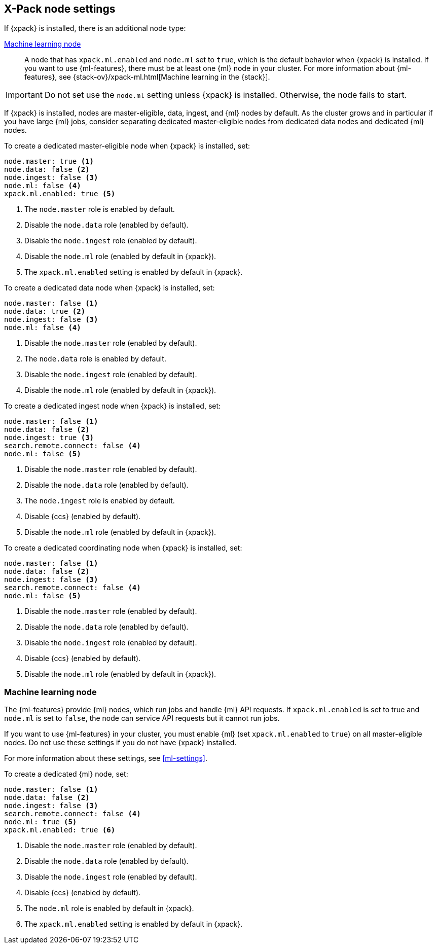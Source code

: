 [float]
[[modules-node-xpack]]
== [xpack]#X-Pack node settings#

//This content is referenced from the elastic/elasticsearch/docs/reference/modules/node.asciidoc

If {xpack} is installed, there is an additional node type:

<<ml-node,Machine learning node>>::

A node that has `xpack.ml.enabled` and `node.ml` set to `true`, which is the
default behavior when {xpack} is installed. If you want to use {ml-features}, there must be at least one {ml} node in your cluster. For more
information about {ml-features},
see {stack-ov}/xpack-ml.html[Machine learning in the {stack}].

IMPORTANT: Do not set use the `node.ml` setting unless {xpack} is installed.
Otherwise, the node fails to start.

If {xpack} is installed, nodes are master-eligible, data, ingest, and {ml}
nodes by default. As the cluster grows and in particular if you have large
{ml} jobs, consider separating dedicated master-eligible nodes from dedicated
data nodes and dedicated {ml} nodes.

To create a dedicated master-eligible node when {xpack} is installed, set:

[source,yaml]
-------------------
node.master: true <1>
node.data: false <2>
node.ingest: false <3>
node.ml: false <4>
xpack.ml.enabled: true <5>
-------------------
<1> The `node.master` role is enabled by default.
<2> Disable the `node.data` role (enabled by default).
<3> Disable the `node.ingest` role (enabled by default).
<4> Disable the `node.ml` role (enabled by default in {xpack}).
<5> The `xpack.ml.enabled` setting is enabled by default in {xpack}.

To create a dedicated data node when {xpack} is installed, set:

[source,yaml]
-------------------
node.master: false <1>
node.data: true <2>
node.ingest: false <3>
node.ml: false <4>
-------------------
<1> Disable the `node.master` role (enabled by default).
<2> The `node.data` role is enabled by default.
<3> Disable the `node.ingest` role (enabled by default).
<4> Disable the `node.ml` role (enabled by default in {xpack}).

To create a dedicated ingest node when {xpack} is installed, set:

[source,yaml]
-------------------
node.master: false <1>
node.data: false <2>
node.ingest: true <3>
search.remote.connect: false <4>
node.ml: false <5>
-------------------
<1> Disable the `node.master` role (enabled by default).
<2> Disable the `node.data` role (enabled by default).
<3> The `node.ingest` role is enabled by default.
<4> Disable {ccs} (enabled by default).
<5> Disable the `node.ml` role (enabled by default in {xpack}).

To create a dedicated coordinating node when {xpack} is installed, set:

[source,yaml]
-------------------
node.master: false <1>
node.data: false <2>
node.ingest: false <3>
search.remote.connect: false <4>
node.ml: false <5>
-------------------
<1> Disable the `node.master` role (enabled by default).
<2> Disable the `node.data` role (enabled by default).
<3> Disable the `node.ingest` role (enabled by default).
<4> Disable {ccs} (enabled by default).
<5> Disable the `node.ml` role (enabled by default in {xpack}).

[float]
[[ml-node]]
=== [xpack]#Machine learning node#

The {ml-features} provide {ml} nodes, which run jobs and handle {ml} API
requests. If `xpack.ml.enabled` is set to true and `node.ml` is set to `false`,
the node can service API requests but it cannot run jobs.

If you want to use {ml-features} in your cluster, you must enable {ml}
(set `xpack.ml.enabled` to `true`) on all master-eligible nodes. Do not use
these settings if you do not have {xpack} installed.

For more information about these settings, see <<ml-settings>>.

To create a dedicated {ml} node, set:

[source,yaml]
-------------------
node.master: false <1>
node.data: false <2>
node.ingest: false <3>
search.remote.connect: false <4>
node.ml: true <5>
xpack.ml.enabled: true <6>
-------------------
<1> Disable the `node.master` role (enabled by default).
<2> Disable the `node.data` role (enabled by default).
<3> Disable the `node.ingest` role (enabled by default).
<4> Disable {ccs} (enabled by default).
<5> The `node.ml` role is enabled by default in {xpack}.
<6> The `xpack.ml.enabled` setting is enabled by default in {xpack}.
